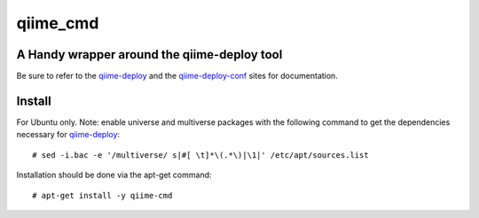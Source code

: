 #########
qiime_cmd
#########

A Handy wrapper around the qiime-deploy tool
############################################
Be sure to refer to the qiime-deploy_ and the qiime-deploy-conf_
sites for documentation.

.. _qiime-deploy: https://github.com/qiime/qiime-deploy
.. _qiime-deploy-conf: https://github.com/qiime/qiime-deploy-conf


Install
#######
For Ubuntu only. Note: enable universe and multiverse packages with
the following command to get the dependencies necessary for
qiime-deploy_::

  # sed -i.bac -e '/multiverse/ s|#[ \t]*\(.*\)|\1|' /etc/apt/sources.list

Installation should be done via the apt-get command::
  
  # apt-get install -y qiime-cmd
